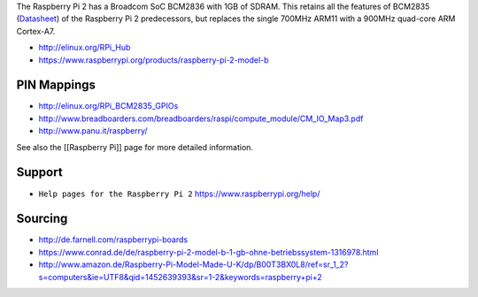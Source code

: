 The Raspberry Pi 2 has a Broadcom SoC BCM2836 with 1GB of SDRAM. This
retains all the features of BCM2835
(`Datasheet <https://www.raspberrypi.org/wp-content/uploads/2012/02/BCM2835-ARM-Peripherals.pdf>`__)
of the Raspberry Pi 2 predecessors, but replaces the single 700MHz ARM11
with a 900MHz quad-core ARM Cortex-A7.

-  http://elinux.org/RPi_Hub
-  https://www.raspberrypi.org/products/raspberry-pi-2-model-b

PIN Mappings
------------

-  http://elinux.org/RPi_BCM2835_GPIOs
-  http://www.breadboarders.com/breadboarders/raspi/compute_module/CM_IO_Map3.pdf
-  http://www.panu.it/raspberry/

See also the [[Raspberry Pi]] page for more detailed information.

|Photo of the Raspberry Pi 2 board|

Support
-------

-  ``Help pages for the Raspberry Pi 2``
   `https://www.raspberrypi.org/help/ <https://www.raspberrypi.org/help/>`__

Sourcing
--------

-  http://de.farnell.com/raspberrypi-boards
-  https://www.conrad.de/de/raspberry-pi-2-model-b-1-gb-ohne-betriebssystem-1316978.html
-  http://www.amazon.de/Raspberry-Pi-Model-Made-U-K/dp/B00T3BX0L8/ref=sr_1_2?s=computers&ie=UTF8&qid=1452639393&sr=1-2&keywords=raspberry+pi+2

.. |Photo of the Raspberry Pi 2 board| image:: https://wiki.openwrt.org/_media/media/raspberry_pi_foundation/rpi2b.jpg

